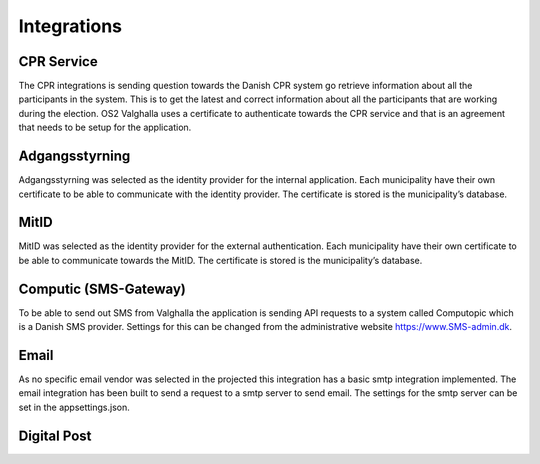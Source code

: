 Integrations
================

CPR Service
-------------

The CPR integrations is sending question towards the Danish CPR system go retrieve information about all the participants in the system. This is to get the latest and correct information about all the participants that are working during the election. 
OS2 Valghalla uses a certificate to authenticate towards the CPR service and that is an agreement that needs to be setup for the application. 


Adgangsstyrning
-------------

Adgangsstyrning was selected as the identity provider for the internal application. 
Each municipality have their own certificate to be able to communicate with the identity provider. 
The certificate is stored is the municipality’s database. 

MitID
--------

MitID was selected as the identity provider for the external authentication. 
Each municipality have their own certificate to be able to communicate towards the MitID. The certificate is stored is the municipality’s database.

Computic (SMS-Gateway)
---------

To be able to send out SMS from Valghalla the application is sending API requests to a system called Computopic which is a Danish SMS provider. 
Settings for this can be changed from the administrative website https://www.SMS-admin.dk. 

Email
-------

As no specific email vendor was selected in the projected this integration has a basic smtp integration implemented. 
The email integration has been built to send a request to a smtp server to send email. The settings for the smtp server can be set in the appsettings.json. 

Digital Post
--------